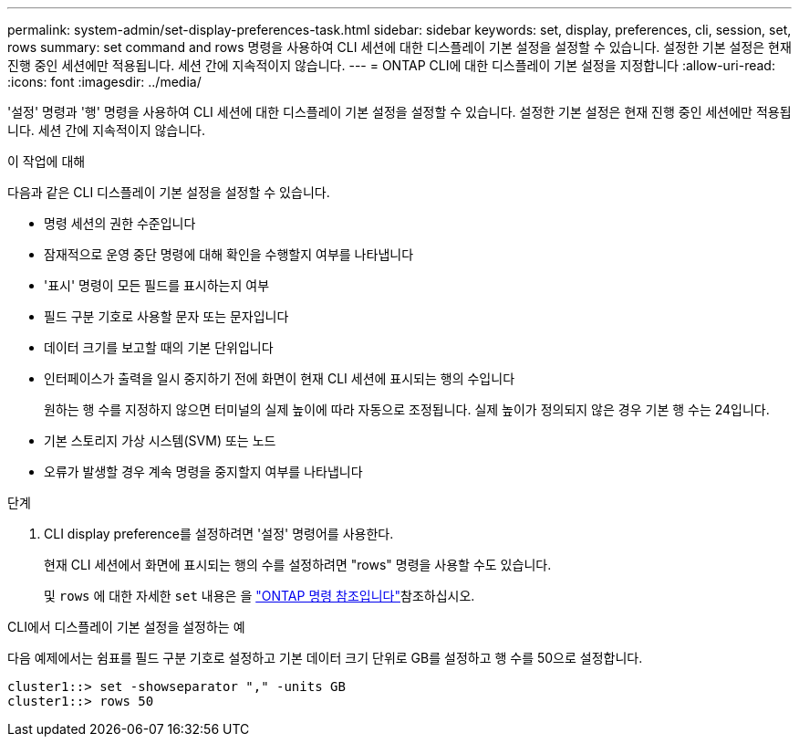 ---
permalink: system-admin/set-display-preferences-task.html 
sidebar: sidebar 
keywords: set, display, preferences, cli, session, set, rows 
summary: set command and rows 명령을 사용하여 CLI 세션에 대한 디스플레이 기본 설정을 설정할 수 있습니다. 설정한 기본 설정은 현재 진행 중인 세션에만 적용됩니다. 세션 간에 지속적이지 않습니다. 
---
= ONTAP CLI에 대한 디스플레이 기본 설정을 지정합니다
:allow-uri-read: 
:icons: font
:imagesdir: ../media/


[role="lead"]
'설정' 명령과 '행' 명령을 사용하여 CLI 세션에 대한 디스플레이 기본 설정을 설정할 수 있습니다. 설정한 기본 설정은 현재 진행 중인 세션에만 적용됩니다. 세션 간에 지속적이지 않습니다.

.이 작업에 대해
다음과 같은 CLI 디스플레이 기본 설정을 설정할 수 있습니다.

* 명령 세션의 권한 수준입니다
* 잠재적으로 운영 중단 명령에 대해 확인을 수행할지 여부를 나타냅니다
* '표시' 명령이 모든 필드를 표시하는지 여부
* 필드 구분 기호로 사용할 문자 또는 문자입니다
* 데이터 크기를 보고할 때의 기본 단위입니다
* 인터페이스가 출력을 일시 중지하기 전에 화면이 현재 CLI 세션에 표시되는 행의 수입니다
+
원하는 행 수를 지정하지 않으면 터미널의 실제 높이에 따라 자동으로 조정됩니다. 실제 높이가 정의되지 않은 경우 기본 행 수는 24입니다.

* 기본 스토리지 가상 시스템(SVM) 또는 노드
* 오류가 발생할 경우 계속 명령을 중지할지 여부를 나타냅니다


.단계
. CLI display preference를 설정하려면 '설정' 명령어를 사용한다.
+
현재 CLI 세션에서 화면에 표시되는 행의 수를 설정하려면 "rows" 명령을 사용할 수도 있습니다.

+
및 `rows` 에 대한 자세한 `set` 내용은 을 link:https://docs.netapp.com/us-en/ontap-cli/["ONTAP 명령 참조입니다"^]참조하십시오.



.CLI에서 디스플레이 기본 설정을 설정하는 예
다음 예제에서는 쉼표를 필드 구분 기호로 설정하고 기본 데이터 크기 단위로 GB를 설정하고 행 수를 50으로 설정합니다.

[listing]
----
cluster1::> set -showseparator "," -units GB
cluster1::> rows 50
----
